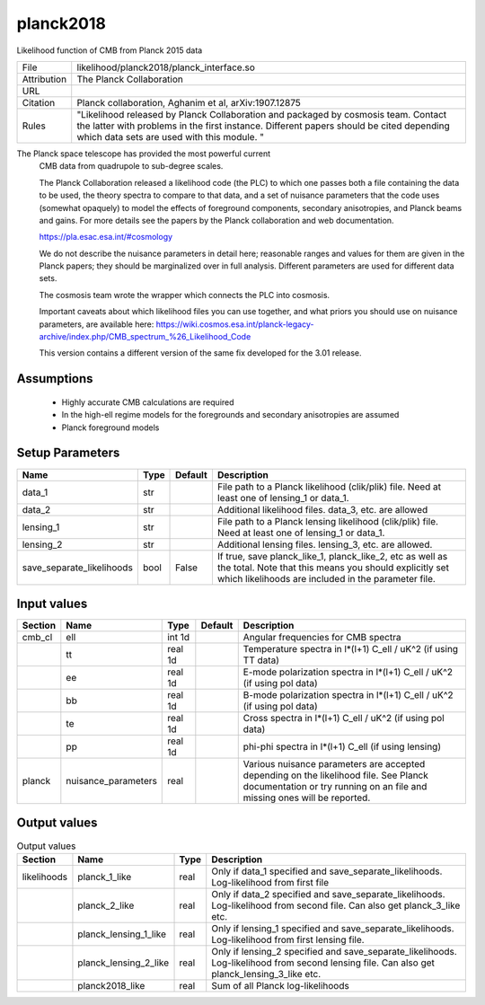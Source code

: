 planck2018
================================================

Likelihood function of CMB from Planck 2015 data

.. list-table::
    
   * - File
     - likelihood/planck2018/planck_interface.so
   * - Attribution
     - The Planck Collaboration
   * - URL
     - 
   * - Citation
     - Planck collaboration, Aghanim et al, arXiv:1907.12875
   * - Rules
     - "Likelihood released by Planck Collaboration and packaged by cosmosis team.   Contact the latter with problems in the first instance.  Different papers should be cited depending which data sets are used with this module. "



The Planck space telescope has provided the most powerful current
 CMB data from quadrupole to sub-degree scales.

 The Planck Collaboration released a likelihood code (the PLC) to which one passes
 both a file containing the data to be used, the theory spectra to compare to that 
 data, and a set of nuisance parameters that the code uses (somewhat opaquely) to 
 model the effects of foreground components, secondary anisotropies, and Planck beams and 
 gains.  For more details see the papers by the Planck collaboration and web documentation.

 https://pla.esac.esa.int/#cosmology

 We do not describe the nuisance parameters in detail here; reasonable ranges and values
 for them are given in the Planck papers; they should be marginalized over in full
 analysis.  Different parameters are used for different data sets.

 The cosmosis team wrote the wrapper which connects the PLC into
 cosmosis.

 Important caveats about which likelihood files you can use together, and what priors
 you should use on nuisance parameters, are available here:
 https://wiki.cosmos.esa.int/planck-legacy-archive/index.php/CMB_spectrum_%26_Likelihood_Code

 This version contains a different version of the same fix developed for the 3.01 release.



Assumptions
-----------

 - Highly accurate CMB calculations are required
 - In the high-ell regime models for the foregrounds and secondary anisotropies are assumed
 - Planck foreground models



Setup Parameters
----------------

.. list-table::
   :header-rows: 1

   * - Name
     - Type
     - Default
     - Description

   * - data_1
     - str
     - 
     - File path to a Planck likelihood (clik/plik) file. Need at least one of lensing_1 or data_1.
   * - data_2
     - str
     - 
     - Additional likelihood files.  data_3, etc. are allowed
   * - lensing_1
     - str
     - 
     - File path to a Planck lensing likelihood (clik/plik) file. Need at least one of lensing_1 or data_1.
   * - lensing_2
     - str
     - 
     - Additional lensing files.  lensing_3, etc. are allowed.
   * - save_separate_likelihoods
     - bool
     - False
     - If true, save planck_like_1, planck_like_2, etc as well as the total. Note that this means you should explicitly set which likelihoods are included in the parameter file.


Input values
----------------

.. list-table::
   :header-rows: 1

   * - Section
     - Name
     - Type
     - Default
     - Description

   * - cmb_cl
     - ell
     - int 1d
     - 
     - Angular frequencies for CMB spectra
   * - 
     - tt
     - real 1d
     - 
     - Temperature spectra in l*(l+1) C_ell / uK^2 (if using TT data)
   * - 
     - ee
     - real 1d
     - 
     - E-mode polarization spectra in l*(l+1) C_ell / uK^2 (if using pol data)
   * - 
     - bb
     - real 1d
     - 
     - B-mode polarization spectra in l*(l+1) C_ell / uK^2 (if using pol data)
   * - 
     - te
     - real 1d
     - 
     - Cross spectra in l*(l+1) C_ell / uK^2 (if using pol data)
   * - 
     - pp
     - real 1d
     - 
     - phi-phi spectra in l*(l+1) C_ell (if using lensing)
   * - planck
     - nuisance_parameters
     - real
     - 
     - Various nuisance parameters are accepted depending on the likelihood file.  See Planck documentation or try running on an file and missing ones will be reported.


Output values
----------------


.. list-table:: Output values
   :header-rows: 1

   * - Section
     - Name
     - Type
     - Description

   * - likelihoods
     - planck_1_like
     - real
     - Only if data_1 specified and save_separate_likelihoods. Log-likelihood from first file
   * - 
     - planck_2_like
     - real
     - Only if data_2 specified and save_separate_likelihoods. Log-likelihood from second file.  Can also get planck_3_like etc.
   * - 
     - planck_lensing_1_like
     - real
     - Only if lensing_1 specified and save_separate_likelihoods. Log-likelihood from first lensing file.
   * - 
     - planck_lensing_2_like
     - real
     - Only if lensing_2 specified and save_separate_likelihoods. Log-likelihood from second lensing file.  Can also get planck_lensing_3_like etc.
   * - 
     - planck2018_like
     - real
     - Sum of all Planck log-likelihoods


